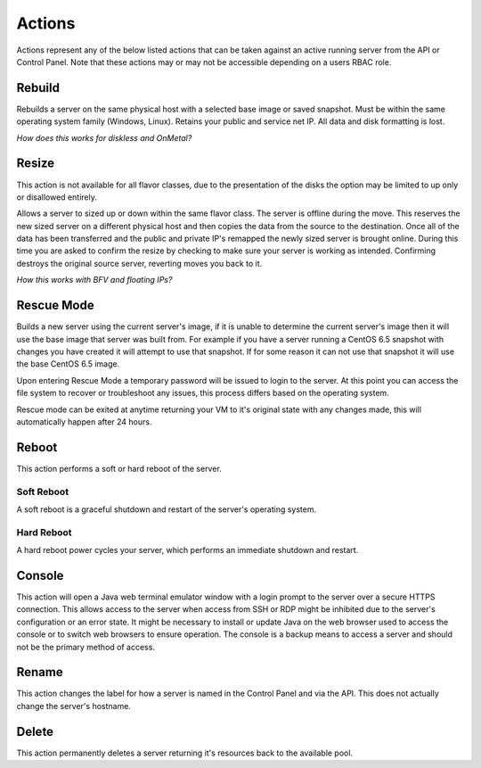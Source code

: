 Actions
=======
Actions represent any of the below listed actions that can be taken against an active running server from the API or Control Panel. Note that these actions may or may not be accessible depending on a users RBAC role.

Rebuild
------------------
Rebuilds a server on the same physical host with a selected base image or saved snapshot. Must be within the same operating system family (Windows, Linux). Retains your public and service net IP. All data and disk formatting is lost.

*How does this works for diskless and OnMetal?*

Resize
------------------
This action is not available for all flavor classes, due to the presentation of the disks the option may be limited to up only or disallowed entirely. 

Allows a server to sized up or down within the same flavor class. The server is offline during the move. This reserves the new sized server on a different physical host and then copies the data from the source to the destination. Once all of the data has been transferred and the public and private IP's remapped the newly sized server is brought online. During this time you are asked to confirm the resize by checking to make sure your server is working as intended. Confirming destroys the original source server, reverting moves you back to it.

*How this works with BFV and floating IPs?*



Rescue Mode
------------------

Builds a new server using the current server's image, if it is unable to determine the current server's image then it will use the base image that server was built from. For example if you have a server running a CentOS 6.5 snapshot with changes you have created it will attempt to use that snapshot. If for some reason it can not use that snapshot it will use the base CentOS 6.5 image.

Upon entering Rescue Mode a temporary password will be issued to login to the server. At this point you can access the file system to recover or troubleshoot any issues, this process differs based on the operating system.

Rescue mode can be exited at anytime returning your VM to it's original state with any changes made, this will automatically happen after 24 hours.
 
Reboot
------------------
This action performs a soft or hard reboot of the server.

Soft Reboot
^^^^^^^^^^^^^^^^^^^^^
A soft reboot is a graceful shutdown and restart of the server's operating system.

Hard Reboot
^^^^^^^^^^^^^^^^^^^^^
A hard reboot power cycles your server, which performs an immediate shutdown and restart.

Console
------------------
This action will open a Java web terminal emulator window with a login prompt to the server over a secure HTTPS connection. This allows access to the server when access from SSH or RDP might be inhibited due to the server's configuration or an error state. It might be necessary to install or update Java on the web browser used to access the console or to switch web browsers to ensure operation. The console is a backup means to access a server and should not be the primary method of access.

Rename
------------------
This action changes the label for how a server is named in the Control Panel and via the API. This does not actually change the server's hostname.

Delete
------------------
This action permanently deletes a server returning it's resources back to the available pool.
